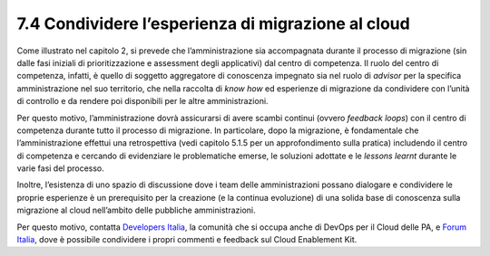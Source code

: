 7.4 Condividere l’esperienza di migrazione al cloud
=======================================================

Come illustrato nel capitolo 2, si prevede che l’amministrazione sia
accompagnata durante il processo di migrazione (sin dalle fasi iniziali
di prioritizzazione e assessment degli applicativi) dal centro di
competenza. Il ruolo del centro di competenza, infatti, è quello di
soggetto aggregatore di conoscenza impegnato sia nel ruolo di *advisor*
per la specifica amministrazione nel suo territorio, che nella raccolta
di *know how* ed esperienze di migrazione da condividere con l’unità di
controllo e da rendere poi disponibili per le altre amministrazioni.

Per questo motivo, l’amministrazione dovrà assicurarsi di avere scambi
continui (ovvero *feedback loops*) con il centro di competenza durante
tutto il processo di migrazione. In particolare, dopo la migrazione, è
fondamentale che l’amministrazione effettui una retrospettiva (vedi
capitolo 5.1.5 per un approfondimento sulla pratica) includendo il
centro di competenza e cercando di evidenziare le problematiche emerse,
le soluzioni adottate e le *lessons learnt* durante le varie fasi del
processo.

Inoltre, l’esistenza di uno spazio di discussione dove i team delle
amministrazioni possano dialogare e condividere le proprie esperienze è
un prerequisito per la creazione (e la continua evoluzione) di una
solida base di conoscenza sulla migrazione al cloud nell’ambito delle
pubbliche amministrazioni.

Per questo motivo, contatta `Developers Italia
<https://developers.italia.it/it/contatti>`__, la comunità che si occupa
anche di DevOps per il Cloud delle PA, e `Forum Italia
<https://forum.italia.it/c/piano-triennale/data-center-e-cloud>`__, dove
è possibile condividere i propri commenti e feedback sul Cloud
Enablement Kit.
